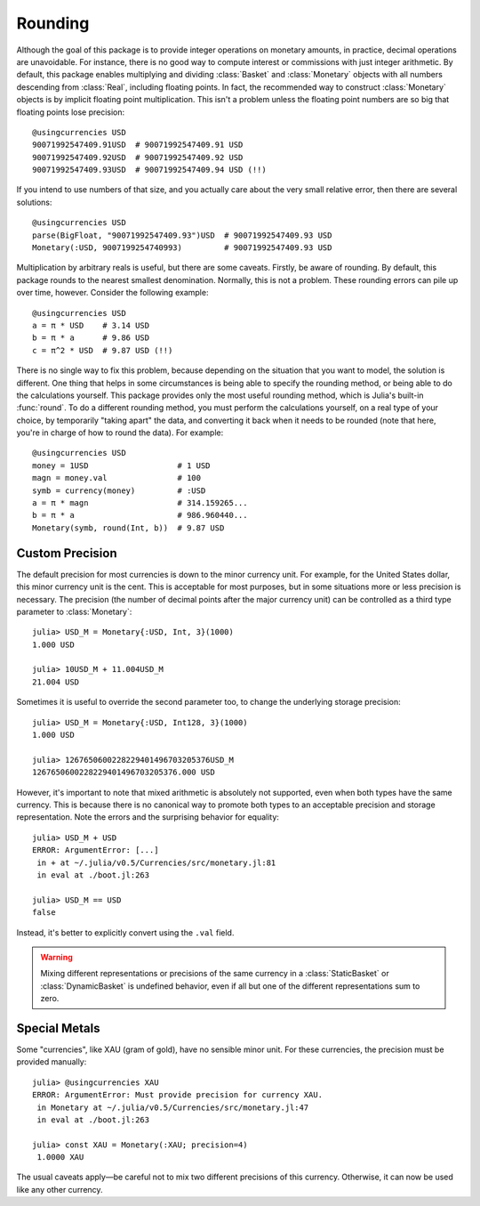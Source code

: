 Rounding
========

Although the goal of this package is to provide integer operations on monetary
amounts, in practice, decimal operations are unavoidable. For instance, there is
no good way to compute interest or commissions with just integer arithmetic. By
default, this package enables multiplying and dividing :class:`Basket` and
:class:`Monetary` objects with all numbers descending from :class:`Real`,
including floating points. In fact, the recommended way to construct
:class:`Monetary` objects is by implicit floating point multiplication. This
isn't a problem unless the floating point numbers are so big that floating
points lose precision::

  @usingcurrencies USD
  90071992547409.91USD  # 90071992547409.91 USD
  90071992547409.92USD  # 90071992547409.92 USD
  90071992547409.93USD  # 90071992547409.94 USD (!!)

If you intend to use numbers of that size, and you actually care about the very
small relative error, then there are several solutions::

  @usingcurrencies USD
  parse(BigFloat, "90071992547409.93")USD  # 90071992547409.93 USD
  Monetary(:USD, 9007199254740993)         # 90071992547409.93 USD

Multiplication by arbitrary reals is useful, but there are some caveats.
Firstly, be aware of rounding. By default, this package rounds to the nearest
smallest denomination. Normally, this is not a problem. These rounding errors
can pile up over time, however. Consider the following example::

  @usingcurrencies USD
  a = π * USD    # 3.14 USD
  b = π * a      # 9.86 USD
  c = π^2 * USD  # 9.87 USD (!!)

There is no single way to fix this problem, because depending on the situation
that you want to model, the solution is different. One thing that helps in some
circumstances is being able to specify the rounding method, or being able to do
the calculations yourself. This package provides only the most useful rounding
method, which is Julia's built-in :func:`round`. To do a different rounding
method, you must perform the calculations yourself, on a real type of your
choice, by temporarily "taking apart" the data, and converting it back when it
needs to be rounded (note that here, you're in charge of how to round the data).
For example::

  @usingcurrencies USD
  money = 1USD                   # 1 USD
  magn = money.val               # 100
  symb = currency(money)         # :USD
  a = π * magn                   # 314.159265...
  b = π * a                      # 986.960440...
  Monetary(symb, round(Int, b))  # 9.87 USD

Custom Precision
----------------

The default precision for most currencies is down to the minor currency unit.
For example, for the United States dollar, this minor currency unit is the
cent. This is acceptable for most purposes, but in some situations more or less
precision is necessary. The precision (the number of decimal points after the
major currency unit) can be controlled as a third type parameter to
:class:`Monetary`::

  julia> USD_M = Monetary{:USD, Int, 3}(1000)
  1.000 USD

  julia> 10USD_M + 11.004USD_M
  21.004 USD

Sometimes it is useful to override the second parameter too, to change the
underlying storage precision::

  julia> USD_M = Monetary{:USD, Int128, 3}(1000)
  1.000 USD

  julia> 1267650600228229401496703205376USD_M
  1267650600228229401496703205376.000 USD

However, it's important to note that mixed arithmetic is absolutely not
supported, even when both types have the same currency. This is because there is
no canonical way to promote both types to an acceptable precision and storage
representation. Note the errors and the surprising behavior for equality::

  julia> USD_M + USD
  ERROR: ArgumentError: [...]
   in + at ~/.julia/v0.5/Currencies/src/monetary.jl:81
   in eval at ./boot.jl:263

  julia> USD_M == USD
  false

Instead, it's better to explicitly convert using the ``.val`` field.

.. warning::

   Mixing different representations or precisions of the same currency in a
   :class:`StaticBasket` or :class:`DynamicBasket` is undefined behavior, even
   if all but one of the different representations sum to zero.

Special Metals
--------------

Some "currencies", like XAU (gram of gold), have no sensible minor unit. For
these currencies, the precision must be provided manually::

  julia> @usingcurrencies XAU
  ERROR: ArgumentError: Must provide precision for currency XAU.
   in Monetary at ~/.julia/v0.5/Currencies/src/monetary.jl:47
   in eval at ./boot.jl:263

  julia> const XAU = Monetary(:XAU; precision=4)
   1.0000 XAU

The usual caveats apply—be careful not to mix two different precisions of this
currency. Otherwise, it can now be used like any other currency.
